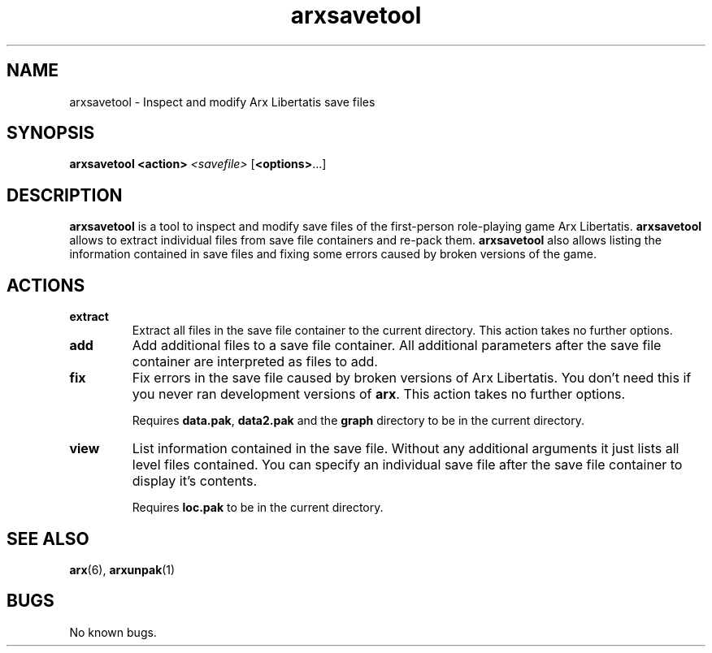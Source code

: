 .\" Manpage for arxsavetool.
.\" Go to https://arx.vg/bug to correct errors or typos.
.TH arxsavetool 1 "2022-04-10" "1.3-dev"
.SH NAME
arxsavetool \- Inspect and modify Arx Libertatis save files
.SH SYNOPSIS
.B arxsavetool
.B <action>
.I <savefile>
[\fB<options>\fP...]
.SH DESCRIPTION
.B arxsavetool
is a tool to inspect and modify save files of the first-person role-playing game Arx Libertatis.
.B arxsavetool
allows to extract individual files from save file containers and re-pack them.
.B arxsavetool
also allows listing the information contained in save files and fixing some errors caused
by broken versions of the game.
.SH ACTIONS
.TP
.B extract
Extract all files in the save file container to the current directory. This action takes no further options.
.TP
.B add
Add additional files to a save file container. All additional parameters after the save file container are interpreted as files to add.
.TP
.B fix
Fix errors in the save file caused by broken versions of Arx Libertatis. You don't need this if you never ran development versions of \fBarx\fP. This action takes no further options.

Requires \fBdata.pak\fP, \fBdata2.pak\fP and the \fBgraph\fP directory to be in the current directory.
.TP
.B view
List information contained in the save file. Without any additional arguments it just lists all level files contained. You can specify an individual save file after the save file container to display it's contents.

Requires \fBloc.pak\fP to be in the current directory.
.SH SEE ALSO
\fBarx\fP(6), \fBarxunpak\fP(1)
.SH BUGS
No known bugs.
